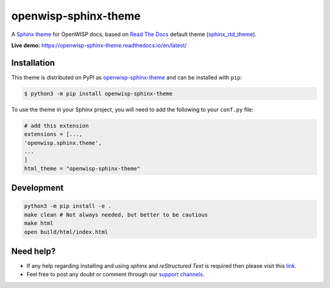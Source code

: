 openwisp-sphinx-theme
=====================

A `Sphinx theme`_ for OpenWISP docs, based on `Read The Docs`_
default theme (sphinx_rtd_theme_).

**Live demo:** https://openwisp-sphinx-theme.readthedocs.io/en/latest/

.. figure:: https://user-images.githubusercontent.com/56113566/221259494-d7f5ecb9-8ed2-4187-a3dc-8ae51ed1d324.png
  :align: center


Installation
------------

This theme is distributed on PyPI as openwisp-sphinx-theme_ and can be
installed with ``pip``:

.. code:: console

    $ python3 -m pip install openwisp-sphinx-theme

To use the theme in your Sphinx project, you will need to add the following to
your ``conf.py`` file:

.. code:: python

    # add this extension 
    extensions = [...,
    'openwisp.sphinx.theme',
    ...
    ]
    html_theme = "openwisp-sphinx-theme"

Development
-----------

.. code:: bash

    python3 -m pip install -e .
    make clean # Not always needed, but better to be cautious
    make html
    open build/html/index.html

Need help?
----------

- If any help regarding installing and using `sphinx` and
  `reStructured Text` is required then please visit this
  `link <http://www.sphinx-doc.org/en/stable/tutorial.html>`_.

- Feel free to post any doubt or comment through our `support channels
  <http://openwisp.org/support.html>`_.

.. _Sphinx theme: https://www.sphinx-doc.org/en/master/development/theming.html
.. _Read The Docs: https://readthedocs.org
.. _sphinx_rtd_theme: https://github.com/readthedocs/sphinx_rtd_theme
.. _openwisp-sphinx-theme: https://pypi.org/project/openwisp-sphinx-theme/
.. _configuration options: https://sphinx-rtd-theme.readthedocs.io/en/latest/configuring.html